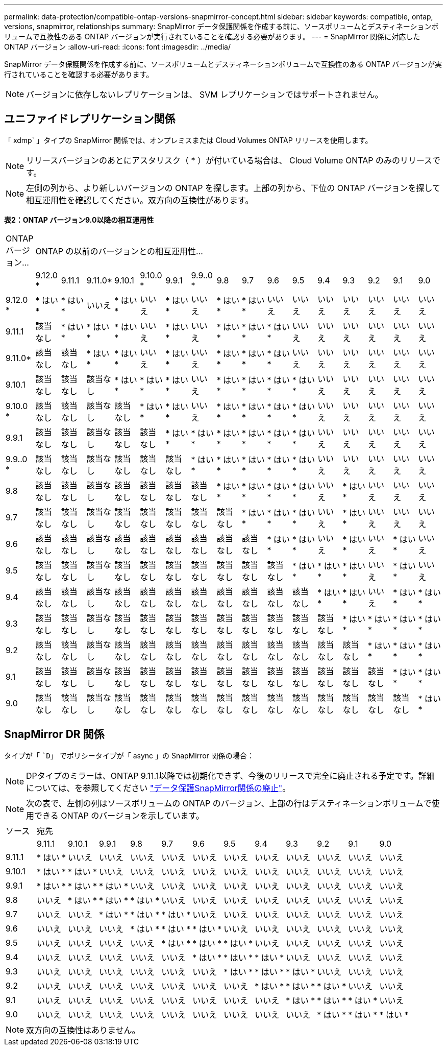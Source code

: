 ---
permalink: data-protection/compatible-ontap-versions-snapmirror-concept.html 
sidebar: sidebar 
keywords: compatible, ontap, versions, snapmirror, relationships 
summary: SnapMirror データ保護関係を作成する前に、ソースボリュームとデスティネーションボリュームで互換性のある ONTAP バージョンが実行されていることを確認する必要があります。 
---
= SnapMirror 関係に対応した ONTAP バージョン
:allow-uri-read: 
:icons: font
:imagesdir: ../media/


[role="lead"]
SnapMirror データ保護関係を作成する前に、ソースボリュームとデスティネーションボリュームで互換性のある ONTAP バージョンが実行されていることを確認する必要があります。

[NOTE]
====
バージョンに依存しないレプリケーションは、 SVM レプリケーションではサポートされません。

====


== ユニファイドレプリケーション関係

「 xdmp` 」タイプの SnapMirror 関係では、オンプレミスまたは Cloud Volumes ONTAP リリースを使用します。

[NOTE]
====
リリースバージョンのあとにアスタリスク（ * ）が付いている場合は、 Cloud Volume ONTAP のみのリリースです。

====
[NOTE]
====
左側の列から、より新しいバージョンの ONTAP を探します。上部の列から、下位の ONTAP バージョンを探して相互運用性を確認してください。双方向の互換性があります。

====
*表2：ONTAP バージョン9.0以降の相互運用性*

|===


| ONTAP バージョン... 16+| ONTAP の以前のバージョンとの相互運用性… 


|  | 9.12.0 * | 9.11.1 | 9.11.0* | 9.10.1 | 9.10.0 * | 9.9.1 | 9.9..0 * | 9.8 | 9.7 | 9.6 | 9.5 | 9.4 | 9.3 | 9.2 | 9.1 | 9.0 


| 9.12.0 * | * はい * | * はい * | いいえ | * はい * | いいえ | * はい * | いいえ | * はい * | * はい * | いいえ | いいえ | いいえ | いいえ | いいえ | いいえ | いいえ 


| 9.11.1 | 該当なし | * はい * | * はい * | * はい * | いいえ | * はい * | いいえ | * はい * | * はい * | * はい * | いいえ | いいえ | いいえ | いいえ | いいえ | いいえ 


| 9.11.0* | 該当なし | 該当なし | * はい * | * はい * | いいえ | * はい * | いいえ | * はい * | * はい * | * はい * | いいえ | いいえ | いいえ | いいえ | いいえ | いいえ 


| 9.10.1 | 該当なし | 該当なし | 該当なし | * はい * | * はい * | * はい * | いいえ | * はい * | * はい * | * はい * | * はい * | いいえ | いいえ | いいえ | いいえ | いいえ 


| 9.10.0 * | 該当なし | 該当なし | 該当なし | 該当なし | * はい * | * はい * | いいえ | * はい * | * はい * | * はい * | * はい * | いいえ | いいえ | いいえ | いいえ | いいえ 


| 9.9.1 | 該当なし | 該当なし | 該当なし | 該当なし | 該当なし | * はい * | * はい * | * はい * | * はい * | * はい * | * はい * | いいえ | いいえ | いいえ | いいえ | いいえ 


| 9.9..0 * | 該当なし | 該当なし | 該当なし | 該当なし | 該当なし | 該当なし | * はい * | * はい * | * はい * | * はい * | * はい * | いいえ | いいえ | いいえ | いいえ | いいえ 


| 9.8 | 該当なし | 該当なし | 該当なし | 該当なし | 該当なし | 該当なし | 該当なし | * はい * | * はい * | * はい * | * はい * | いいえ | * はい * | いいえ | いいえ | いいえ 


| 9.7 | 該当なし | 該当なし | 該当なし | 該当なし | 該当なし | 該当なし | 該当なし | 該当なし | * はい * | * はい * | * はい * | いいえ | * はい * | いいえ | いいえ | いいえ 


| 9.6 | 該当なし | 該当なし | 該当なし | 該当なし | 該当なし | 該当なし | 該当なし | 該当なし | 該当なし | * はい * | * はい * | いいえ | * はい * | いいえ | * はい * | いいえ 


| 9.5 | 該当なし | 該当なし | 該当なし | 該当なし | 該当なし | 該当なし | 該当なし | 該当なし | 該当なし | 該当なし | * はい * | * はい * | * はい * | いいえ | * はい * | いいえ 


| 9.4 | 該当なし | 該当なし | 該当なし | 該当なし | 該当なし | 該当なし | 該当なし | 該当なし | 該当なし | 該当なし | 該当なし | * はい * | * はい * | いいえ | * はい * | * はい * 


| 9.3 | 該当なし | 該当なし | 該当なし | 該当なし | 該当なし | 該当なし | 該当なし | 該当なし | 該当なし | 該当なし | 該当なし | 該当なし | * はい * | * はい * | * はい * | * はい * 


| 9.2 | 該当なし | 該当なし | 該当なし | 該当なし | 該当なし | 該当なし | 該当なし | 該当なし | 該当なし | 該当なし | 該当なし | 該当なし | 該当なし | * はい * | * はい * | * はい * 


| 9.1 | 該当なし | 該当なし | 該当なし | 該当なし | 該当なし | 該当なし | 該当なし | 該当なし | 該当なし | 該当なし | 該当なし | 該当なし | 該当なし | 該当なし | * はい * | * はい * 


| 9.0 | 該当なし | 該当なし | 該当なし | 該当なし | 該当なし | 該当なし | 該当なし | 該当なし | 該当なし | 該当なし | 該当なし | 該当なし | 該当なし | 該当なし | 該当なし | * はい * 
|===


== SnapMirror DR 関係

タイプが「 ``D`」 でポリシータイプが「 async 」の SnapMirror 関係の場合：

[NOTE]
====
DPタイプのミラーは、ONTAP 9.11.1以降では初期化できず、今後のリリースで完全に廃止される予定です。詳細については、を参照してください link:https://mysupport.netapp.com/info/communications/ECMLP2880221.html["データ保護SnapMirror関係の廃止"^]。

====
[NOTE]
====
次の表で、左側の列はソースボリュームの ONTAP のバージョン、上部の行はデスティネーションボリュームで使用できる ONTAP のバージョンを示しています。

====
|===


| ソース 12+| 宛先 


|  | 9.11.1 | 9.10.1 | 9.9.1 | 9.8 | 9.7 | 9.6 | 9.5 | 9.4 | 9.3 | 9.2 | 9.1 | 9.0 


| 9.11.1 | * はい * | いいえ | いいえ | いいえ | いいえ | いいえ | いいえ | いいえ | いいえ | いいえ | いいえ | いいえ 


| 9.10.1 | * はい * | * はい * | いいえ | いいえ | いいえ | いいえ | いいえ | いいえ | いいえ | いいえ | いいえ | いいえ 


| 9.9.1 | * はい * | * はい * | * はい * | いいえ | いいえ | いいえ | いいえ | いいえ | いいえ | いいえ | いいえ | いいえ 


| 9.8 | いいえ | * はい * | * はい * | * はい * | いいえ | いいえ | いいえ | いいえ | いいえ | いいえ | いいえ | いいえ 


| 9.7 | いいえ | いいえ | * はい * | * はい * | * はい * | いいえ | いいえ | いいえ | いいえ | いいえ | いいえ | いいえ 


| 9.6 | いいえ | いいえ | いいえ | * はい * | * はい * | * はい * | いいえ | いいえ | いいえ | いいえ | いいえ | いいえ 


| 9.5 | いいえ | いいえ | いいえ | いいえ | * はい * | * はい * | * はい * | いいえ | いいえ | いいえ | いいえ | いいえ 


| 9.4 | いいえ | いいえ | いいえ | いいえ | いいえ | * はい * | * はい * | * はい * | いいえ | いいえ | いいえ | いいえ 


| 9.3 | いいえ | いいえ | いいえ | いいえ | いいえ | いいえ | * はい * | * はい * | * はい * | いいえ | いいえ | いいえ 


| 9.2 | いいえ | いいえ | いいえ | いいえ | いいえ | いいえ | いいえ | * はい * | * はい * | * はい * | いいえ | いいえ 


| 9.1 | いいえ | いいえ | いいえ | いいえ | いいえ | いいえ | いいえ | いいえ | * はい * | * はい * | * はい * | いいえ 


| 9.0 | いいえ | いいえ | いいえ | いいえ | いいえ | いいえ | いいえ | いいえ | いいえ | * はい * | * はい * | * はい * 
|===
[NOTE]
====
双方向の互換性はありません。

====